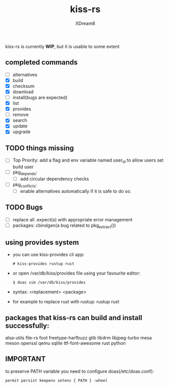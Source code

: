 #+TITLE: kiss-rs
#+DESCRIPTION: This is an implementation of kiss package manager in rust.
#+AUTHOR: XDream8

kiss-rs is currently *WIP*, but it is usable to some extent

** completed commands
- [ ] alternatives
- [X] build
- [X] checksum
- [X] download
- [-] install(bugs are expected)
- [X] list
- [X] provides
- [ ] remove
- [X] search
- [X] update
- [X] upgrade

** TODO things missing
- [ ] Top Priority: add a flag and env variable named user_id to allow users set build user
- [ ] pkg_depends:
  - [ ] add circular dependency checks
- [ ] pkg_conflicts:
  - [ ] enable alternatives automatically if it is safe to do so.

** TODO Bugs
- [ ] replace all .expect(s) with appropriate error management
- [ ] packages: cbindgen(a bug related to pkg_extract())

** using provides system
- you can use kiss-provides cli app:
  #+begin_src shell
    # kiss-provides rustup rust
#+end_src
- or open /var/db/kiss/provides file using your favourite editor:
    #+begin_src shell
    $ doas vim /var/db/kiss/provides
     #+end_src
- syntax: <replacement> <package>
- for example to replace rust with rustup: rustup rust

** packages that kiss-rs can build and install successfully:
alsa-utils file-rs foot freetype-harfbuzz glib libdrm libjpeg-turbo mesa meson openssl qemu sqlite ttf-font-awesome rust python

** IMPORTANT
to preserve PATH variable you need to configure doas(/etc/doas.conf):
  #+begin_src shell
    permit persist keepenv setenv { PATH } :wheel
#+end_src

